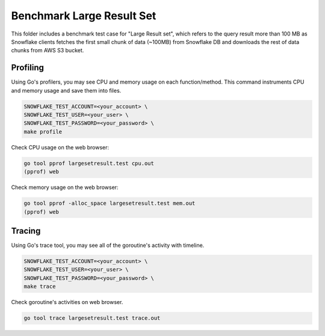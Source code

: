 ********************************************************************************
Benchmark Large Result Set
********************************************************************************

This folder includes a benchmark test case for "Large Result set", which refers 
to the query result more than 100 MB as Snowflake clients fetches the first small 
chunk of data (~100MB) from Snowflake DB and downloads the rest of data chunks 
from AWS S3 bucket.

Profiling
=========

Using Go's profilers, you may see CPU and memory usage on each function/method. 
This command instruments CPU and memory usage and save them into files.

.. code-block:: bash

    SNOWFLAKE_TEST_ACCOUNT=<your_account> \
    SNOWFLAKE_TEST_USER=<your_user> \
    SNOWFLAKE_TEST_PASSWORD=<your_password> \
    make profile

Check CPU usage on the web browser:

.. code-block:: bash

    go tool pprof largesetresult.test cpu.out
    (pprof) web

Check memory usage on the web browser:

.. code-block:: bash

    go tool pprof -alloc_space largesetresult.test mem.out
    (pprof) web

Tracing
=======

Using Go's trace tool, you may see all of the goroutine's activity with timeline.

.. code-block:: bash

    SNOWFLAKE_TEST_ACCOUNT=<your_account> \
    SNOWFLAKE_TEST_USER=<your_user> \
    SNOWFLAKE_TEST_PASSWORD=<your_password> \
    make trace

Check goroutine's activities on web browser.

.. code-block:: bash

    go tool trace largesetresult.test trace.out


